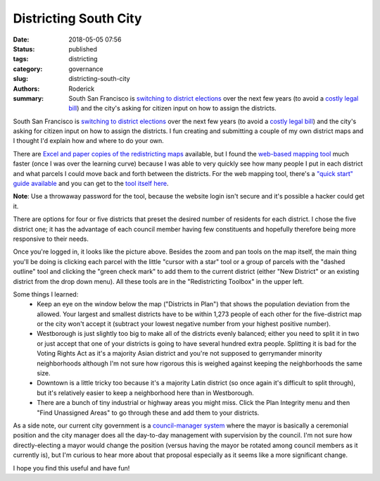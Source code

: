 Districting South City
######################

:date: 2018-05-05 07:56
:status: published
:tags: districting
:category: governance
:slug: districting-south-city
:authors: Roderick
:summary: South San Francisco is `switching to district elections <http://www.ssf.net/government/district-elections>`_ over the next few years (to avoid a `costly legal bill <http://www.latimes.com/local/lanow/la-me-ln-palmdale-elections-lawsuit-20150506-story.html>`_) and the city's asking for citizen input on how to assign the districts.

South San Francisco is `switching to district elections <http://www.ssf.net/government/district-elections>`_ over the next few years (to avoid a `costly legal bill <http://www.latimes.com/local/lanow/la-me-ln-palmdale-elections-lawsuit-20150506-story.html>`_) and the city's asking for citizen input on how to assign the districts. I fun creating and submitting a couple of my own district maps and I thought I'd explain how and where to do your own.

There are `Excel and paper copies of the redistricting maps <http://www.ssf.net/government/city-council/district-elections/map-the-districts>`_ available, but I found the `web-based mapping tool <http://lexington.caliper.com/southsanfrancisco/>`_ much faster (once I was over the learning curve) because I was able to very quickly see how many people I put in each district and what parcels I could move back and forth between the districts. For the web mapping tool, there's a `"quick start" guide available <http://lexington.caliper.com/southsanfrancisco/help/quickstart/QuickStartGuide.htm>`_ and you can get to the `tool itself here <http://lexington.caliper.com/southsanfrancisco/>`_.

**Note**: Use a throwaway password for the tool, because the website login isn't secure and it's possible a hacker could get it.

There are options for four or five districts that preset the desired number of residents for each district. I chose the five district one; it has the advantage of each council member having few constituents and hopefully therefore being more responsive to their needs.

.. image:: {filename}/images/20180505-zoning-map.png
    :alt: Screenshot of the redistricting web tool

Once you're logged in, it looks like the picture above. Besides the zoom and pan tools on the map itself, the main thing you'll be doing is clicking each parcel with the little "cursor with a star" tool or a group of parcels with the "dashed outline" tool and clicking the "green check mark" to add them to the current district (either "New District" or an existing district from the drop down menu). All these tools are in the "Redistricting Toolbox" in the upper left.

Some things I learned:
 - Keep an eye on the window below the map ("Districts in Plan") that shows the population deviation from the allowed. Your largest and smallest districts have to be within 1,273 people of each other for the five-district map or the city won't accept it (subtract your lowest negative number from your highest positive number).
 - Westborough is just slightly too big to make all of the districts evenly balanced; either you need to split it in two or just accept that one of your districts is going to have several hundred extra people. Splitting it is bad for the Voting Rights Act as it's a majority Asian district and you're not supposed to gerrymander minority neighborhoods although I'm not sure how rigorous this is weighed against keeping the neighborhoods the same size.
 - Downtown is a little tricky too because it's a majority Latin district (so once again it's difficult to split through), but it's relatively easier to keep a neighborhood here than in Westborough.
 - There are a bunch of tiny industrial or highway areas you might miss. Click the Plan Integrity menu and then "Find Unassigned Areas" to go through these and add them to your districts.

As a side note, our current city government is a `council-manager system <https://en.wikipedia.org/wiki/Council%E2%80%93manager_government>`_ where the mayor is basically a ceremonial position and the city manager does all the day-to-day management with supervision by the council. I'm not sure how directly-electing a mayor would change the position (versus having the mayor be rotated among council members as it currently is), but I'm curious to hear more about that proposal especially as it seems like a more significant change.

I hope you find this useful and have fun!
